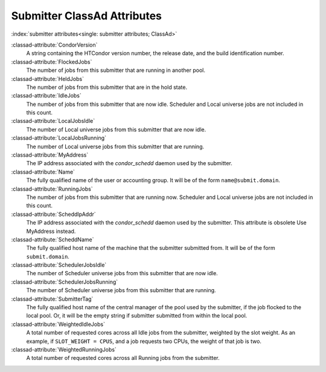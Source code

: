 Submitter ClassAd Attributes
============================

:index:`submitter attributes<single: submitter attributes; ClassAd>`

:classad-attribute:`CondorVersion`
    A string containing the HTCondor version number, the release date,
    and the build identification number.

:classad-attribute:`FlockedJobs`
    The number of jobs from this submitter that are running in another
    pool.

:classad-attribute:`HeldJobs`
    The number of jobs from this submitter that are in the hold state.

:classad-attribute:`IdleJobs`
    The number of jobs from this submitter that are now idle. Scheduler
    and Local universe jobs are not included in this count.

:classad-attribute:`LocalJobsIdle`
    The number of Local universe jobs from this submitter that are now
    idle.

:classad-attribute:`LocalJobsRunning`
    The number of Local universe jobs from this submitter that are
    running. 
    
:classad-attribute:`MyAddress`
    The IP address associated with the *condor_schedd* daemon used by
    the submitter.
    
:classad-attribute:`Name`
    The fully qualified name of the user or accounting group. It will be
    of the form ``name@submit.domain``.

:classad-attribute:`RunningJobs`
    The number of jobs from this submitter that are running now.
    Scheduler and Local universe jobs are not included in this count.

:classad-attribute:`ScheddIpAddr`
    The IP address associated with the *condor_schedd* daemon used by
    the submitter. This attribute is obsolete Use MyAddress instead.

:classad-attribute:`ScheddName`
    The fully qualified host name of the machine that the submitter
    submitted from. It will be of the form ``submit.domain``.

:classad-attribute:`SchedulerJobsIdle`
    The number of Scheduler universe jobs from this submitter that are
    now idle.

:classad-attribute:`SchedulerJobsRunning`
    The number of Scheduler universe jobs from this submitter that are
    running.

:classad-attribute:`SubmitterTag`
    The fully qualified host name of the central manager of the pool
    used by the submitter, if the job flocked to the local pool. Or, it
    will be the empty string if submitter submitted from within the
    local pool.

:classad-attribute:`WeightedIdleJobs`
    A total number of requested cores across all Idle jobs from the
    submitter, weighted by the slot weight. As an example, if
    ``SLOT_WEIGHT = CPUS``, and a job requests two CPUs, the weight of
    that job is two.

:classad-attribute:`WeightedRunningJobs`
    A total number of requested cores across all Running jobs from the
    submitter.
